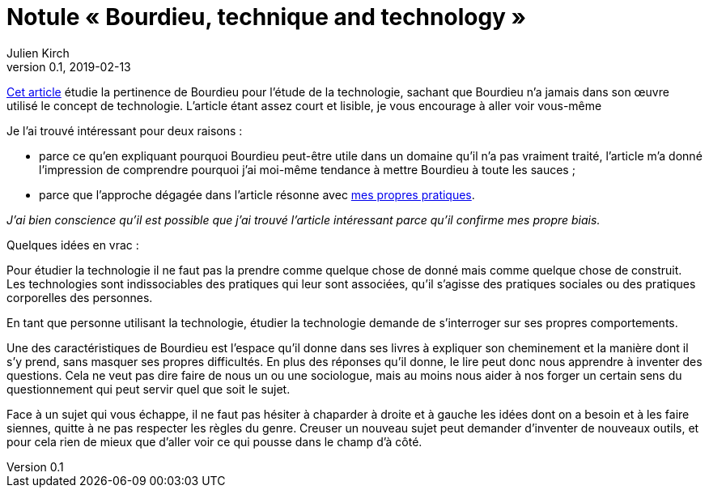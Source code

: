 = Notule « Bourdieu, technique and technology »
Julien Kirch
v0.1, 2019-02-13
:article_lang: fr
:article_image: bourdieu.jpg
:article_description: Blockchain & habitus

link:https://sterneworks.org/BourdieuTechandTech.pdf[Cet article] étudie la pertinence de Bourdieu pour l'étude de la technologie, sachant que Bourdieu n'a jamais dans son œuvre utilisé le concept de technologie.
L'article étant assez court et lisible, je vous encourage à aller voir vous-même

Je l'ai trouvé intéressant pour deux raisons{nbsp}:

- parce ce qu'en expliquant pourquoi Bourdieu peut-être utile dans un domaine qu'il n'a pas vraiment traité, l'article m'a donné l'impression de comprendre pourquoi j'ai moi-même tendance à mettre Bourdieu à toute les sauces{nbsp};
- parce que l'approche dégagée dans l'article résonne avec link:../architecture-de-si-polyvalence-compris-externalites/[mes propres pratiques].

_J'ai bien conscience qu'il est possible que j'ai trouvé l'article intéressant parce qu'il confirme mes propre biais._

Quelques idées en vrac{nbsp}:

Pour étudier la technologie il ne faut pas la prendre comme quelque chose de donné mais comme quelque chose de construit.
Les technologies sont indissociables des pratiques qui leur sont associées, qu'il s'agisse des pratiques sociales ou des pratiques corporelles des personnes.

En tant que personne utilisant la technologie, étudier la technologie demande de s'interroger sur ses propres comportements.

Une des caractéristiques de Bourdieu est l'espace qu'il donne dans ses livres à expliquer son cheminement et la manière dont il s'y prend, sans masquer ses propres difficultés.
En plus des réponses qu'il donne, le lire peut donc nous apprendre à inventer des questions.
Cela ne veut pas dire faire de nous un ou une sociologue, mais au moins nous aider à nos forger un certain sens du questionnement qui peut servir quel que soit le sujet.

Face à un sujet qui vous échappe, il ne faut pas hésiter à chaparder à droite et à gauche les idées dont on a besoin et à les faire siennes, quitte à ne pas respecter les règles du genre.
Creuser un nouveau sujet peut demander d'inventer de nouveaux outils, et pour cela rien de mieux que d'aller voir ce qui pousse dans le champ d'à côté.
